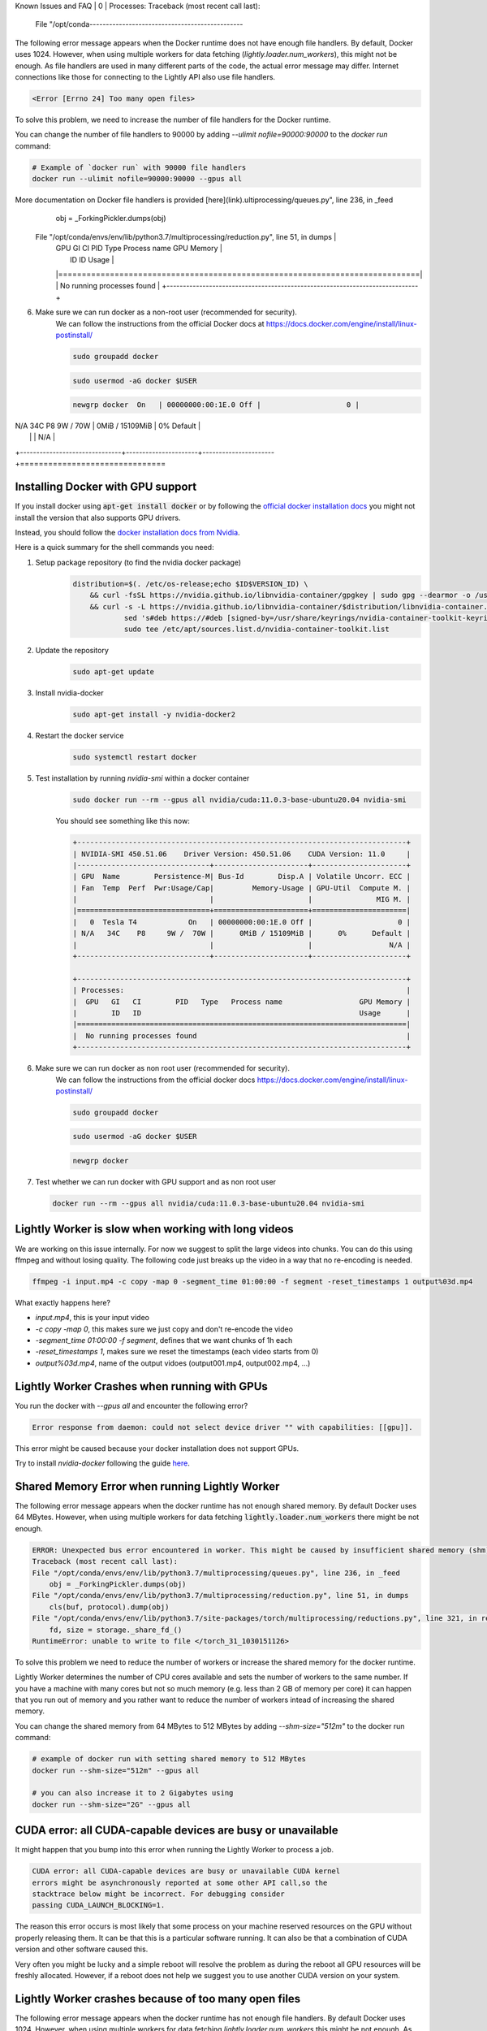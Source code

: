 .. _rst-docker-known-issues-faq:

Known Issues and FAQ
|   0         | Processes:                                                     Traceback (most recent call last):
    File "/opt/conda-----------------------------------------------

The following error message appears when the Docker runtime does not have enough file handlers. By default, Docker uses 1024. However, when using multiple workers for data fetching (`lightly.loader.num_workers`), this might not be enough. As file handlers are used in many different parts of the code, the actual error message may differ. Internet connections like those for connecting to the Lightly API also use file handlers.

.. code-block:: console

    <Error [Errno 24] Too many open files>

To solve this problem, we need to increase the number of file handlers for the Docker runtime.

You can change the number of file handlers to 90000 by adding `--ulimit nofile=90000:90000` to the `docker run` command:

.. code-block:: console

    # Example of `docker run` with 90000 file handlers
    docker run --ulimit nofile=90000:90000 --gpus all

More documentation on Docker file handlers is provided [here](link).ultiprocessing/queues.py", line 236, in _feed
        obj = _ForkingPickler.dumps(obj)
    File "/opt/conda/envs/env/lib/python3.7/multiprocessing/reduction.py", line 51, in dumps         |
        |  GPU   GI   CI        PID   Type   Process name                  GPU Memory |
        |        ID   ID                                                   Usage      |
        |=============================================================================|
        |  No running processes found                                                 |
        +-----------------------------------------------------------------------------+

6. Make sure we can run docker as a non-root user (recommended for security).
    We can follow the instructions from the official Docker docs at https://docs.docker.com/engine/install/linux-postinstall/

    .. code-block:: console

        sudo groupadd docker

    .. code-block:: console

        sudo usermod -aG docker $USER

    .. code-block:: console

        newgrp docker  On   | 00000000:00:1E.0 Off |                    0 |
| N/A   34C    P8     9W /  70W |      0MiB / 15109MiB |      0%      Default |
|                               |                      |                  N/A |
+-------------------------------+----------------------+----------------------+===============================


.. _rst-docker-known-issues-faq-install-docker:

Installing Docker with GPU support
-------------------------------------
If you install docker using :code:`apt-get install docker` or by following the 
`official docker installation docs <https://docs.docker.com/engine/install/ubuntu/>`_  
you might not install the version that also supports GPU drivers.

Instead, you should follow the 
`docker installation docs from Nvidia <https://docs.nvidia.com/datacenter/cloud-native/container-toolkit/install-guide.html#installing-on-ubuntu-and-debian>`_.

Here is a quick summary for the shell commands you need:

1. Setup package repository (to find the nvidia docker package)
    .. code-block:: console

        distribution=$(. /etc/os-release;echo $ID$VERSION_ID) \
            && curl -fsSL https://nvidia.github.io/libnvidia-container/gpgkey | sudo gpg --dearmor -o /usr/share/keyrings/nvidia-container-toolkit-keyring.gpg \
            && curl -s -L https://nvidia.github.io/libnvidia-container/$distribution/libnvidia-container.list | \
                    sed 's#deb https://#deb [signed-by=/usr/share/keyrings/nvidia-container-toolkit-keyring.gpg] https://#g' | \
                    sudo tee /etc/apt/sources.list.d/nvidia-container-toolkit.list
2. Update the repository
    .. code-block:: console

        sudo apt-get update
3. Install nvidia-docker 
    .. code-block:: console

        sudo apt-get install -y nvidia-docker2
4. Restart the docker service
    .. code-block:: console

        sudo systemctl restart docker
5. Test installation by running `nvidia-smi` within a docker container
    .. code-block:: console

        sudo docker run --rm --gpus all nvidia/cuda:11.0.3-base-ubuntu20.04 nvidia-smi
    
    You should see something like this now:

    .. code-block:: console

        +-----------------------------------------------------------------------------+
        | NVIDIA-SMI 450.51.06    Driver Version: 450.51.06    CUDA Version: 11.0     |
        |-------------------------------+----------------------+----------------------+
        | GPU  Name        Persistence-M| Bus-Id        Disp.A | Volatile Uncorr. ECC |
        | Fan  Temp  Perf  Pwr:Usage/Cap|         Memory-Usage | GPU-Util  Compute M. |
        |                               |                      |               MIG M. |
        |===============================+======================+======================|
        |   0  Tesla T4            On   | 00000000:00:1E.0 Off |                    0 |
        | N/A   34C    P8     9W /  70W |      0MiB / 15109MiB |      0%      Default |
        |                               |                      |                  N/A |
        +-------------------------------+----------------------+----------------------+

        +-----------------------------------------------------------------------------+
        | Processes:                                                                  |
        |  GPU   GI   CI        PID   Type   Process name                  GPU Memory |
        |        ID   ID                                                   Usage      |
        |=============================================================================|
        |  No running processes found                                                 |
        +-----------------------------------------------------------------------------+
6. Make sure we can run docker as non root user (recommended for security).
    We can follow the instructions from the official docker docs https://docs.docker.com/engine/install/linux-postinstall/

    .. code-block:: console

        sudo groupadd docker

    .. code-block:: console

        sudo usermod -aG docker $USER

    .. code-block:: console

        newgrp docker 

7. Test whether we can run docker with GPU support and as non root user

   .. code-block:: console

        docker run --rm --gpus all nvidia/cuda:11.0.3-base-ubuntu20.04 nvidia-smi


Lightly Worker is slow when working with long videos
---------------------------------------------------

We are working on this issue internally. For now we suggest to split the large
videos into chunks. You can do this using ffmpeg and without losing quality.
The following code just breaks up the video in a way that no re-encoding is needed.

.. code-block:: console

    ffmpeg -i input.mp4 -c copy -map 0 -segment_time 01:00:00 -f segment -reset_timestamps 1 output%03d.mp4

What exactly happens here?

- `input.mp4`, this is your input video
- `-c copy -map 0`, this makes sure we just copy and don't re-encode the video
- `-segment_time 01:00:00 -f segment`, defines that we want chunks of 1h each
- `-reset_timestamps 1`, makes sure we reset the timestamps (each video starts from 0)
- `output%03d.mp4`, name of the output vidoes (output001.mp4, output002.mp4, ...)

Lightly Worker Crashes when running with GPUs
-------------------------------------

You run the docker with `--gpus all` and encounter the following error?

.. code-block:: console

    Error response from daemon: could not select device driver "" with capabilities: [[gpu]].

This error might be caused because your docker installation does not support GPUs.

Try to install `nvidia-docker` following the guide 
`here <https://docs.nvidia.com/datacenter/cloud-native/container-toolkit/install-guide.html#docker>`_.


Shared Memory Error when running Lightly Worker
-----------------------------------------------

The following error message appears when the docker runtime has not enough
shared memory. By default Docker uses 64 MBytes. However, when using multiple 
workers for data fetching :code:`lightly.loader.num_workers` there might be not enough.

.. code-block:: console

    ERROR: Unexpected bus error encountered in worker. This might be caused by insufficient shared memory (shm).                                                                                                
    Traceback (most recent call last):                                                                                                                                                                          
    File "/opt/conda/envs/env/lib/python3.7/multiprocessing/queues.py", line 236, in _feed                                                                                                                    
        obj = _ForkingPickler.dumps(obj)                                                                                                                                                                        
    File "/opt/conda/envs/env/lib/python3.7/multiprocessing/reduction.py", line 51, in dumps                                                                                                                  
        cls(buf, protocol).dump(obj)                                                                                                                                                                            
    File "/opt/conda/envs/env/lib/python3.7/site-packages/torch/multiprocessing/reductions.py", line 321, in reduce_storage                                                                                   
        fd, size = storage._share_fd_()                                                                                                                                                                         
    RuntimeError: unable to write to file </torch_31_1030151126> 

To solve this problem we need to reduce the number of workers or 
increase the shared memory for the docker runtime. 

Lightly Worker determines the number of CPU cores available and sets the number
of workers to the same number. If you have a machine with many cores but not so much
memory (e.g. less than 2 GB of memory per core) it can happen that you run out 
of memory and you rather want to reduce
the number of workers intead of increasing the shared memory. 

You can change the shared memory from 64 MBytes to 512 MBytes by 
adding `--shm-size="512m"` to the docker run command:

.. code-block:: console

    # example of docker run with setting shared memory to 512 MBytes
    docker run --shm-size="512m" --gpus all

    # you can also increase it to 2 Gigabytes using
    docker run --shm-size="2G" --gpus all



CUDA error: all CUDA-capable devices are busy or unavailable
------------------------------------------------------------

It might happen that you bump into this error when running the Lightly Worker
to process a job.

.. code-block:: console

    CUDA error: all CUDA-capable devices are busy or unavailable CUDA kernel 
    errors might be asynchronously reported at some other API call,so the 
    stacktrace below might be incorrect. For debugging consider 
    passing CUDA_LAUNCH_BLOCKING=1.

The reason this error occurs is most likely that some process on your machine 
reserved resources on the GPU without properly releasing them. It can be
that this is a particular software running. It can also be that a combination
of CUDA version and other software caused this.

Very often you might be lucky and a simple reboot will resolve the problem as
during the reboot all GPU resources will be freshly allocated. However, if a 
reboot does not help we suggest you to use another CUDA version on your system.


Lightly Worker crashes because of too many open files
-----------------------------------------------

The following error message appears when the docker runtime has not enough
file handlers. By default Docker uses 1024. However, when using multiple
workers for data fetching `lightly.loader.num_workers` this might be not
enough. As file handlers are used at many different parts of the code,
the actual error message may differ. Internet connections like for
connecting to the Lightly API also use file handlers.

.. code-block:: console

    <Error [Errno 24] Too many open files>

To solve this problem we need to increase the number of file handlers for the
docker runtime.

You can change the number of file handlers to 90000 by adding
`--ulimit nofile=90000:90000` to the docker run command:

.. code-block:: console

    # example of docker run with 90000 file handlers
    docker run --ulimit nofile=90000:90000 --gpus all

More documentation on docker file handlers is providided `here.
<https://docs.docker.com/engine/reference/commandline/run/#set-ulimits-in-container---ulimit>`_


Permission denied for input created with sudo
-----------------------------------------------

There are some problems if the input directory was created with root/ sudo and
the container tries to access it. This can be solved by making the files readable:

.. code-block:: console

    # make subdirectories browsable
    find MY_INPUT_DIR -type d -exec chmod 755 {} +

    # make the files themselves readable
    find MY_INPUT_DIR -type f -exec chmod 644 {} +


Error when using S3 fuse and mounting to docker
------------------------------------------------

If you use docker in combination with S3 fuse you might stumble across an issue 
that the docker container can't create the mount path for the input directory.

.. code-block:: console

    docker: Error response from daemon: error while creating mount source path \
    '/home/ubuntu/mydataset/': mkdir /home/ubuntu/mydataset: file exists.

You can resolve this problem by following the guide here: 
https://stackoverflow.com/a/61686833

1. uncomment **user_allow_other** option in the **/etc/fuse.conf** file
2. when you mount the bucket using s3fs use the **-o allow_other** option. 
   
   .. code-block:: console
   
       s3fs my-s3-bucket /s3-mount -o allow_other -o use_cache=/tmp


Token printed to shared stdout or logs
--------------------------------------

The token (along with other Hydra configuration) will be printed to stdout, and so could appear in logs in an automated setup.

.. code-block:: console

    docker run --rm -it \
        -v {OUTPUT_DIR}:/home/shared_dir \
        lightly/worker:latest \
        token=MYAWESOMETOKEN \
        ...

This can be avoided by setting your `token` via the `LIGHTLY_TOKEN` environment variable:

.. code-block:: console

    docker run --rm -it \
        -e LIGHTLY_TOKEN=MYAWESOMETOKEN
        -v {OUTPUT_DIR}:/home/shared_dir \
        lightly/worker:latest \
        ...


.. _rst-docker-known-issues-faq-pulling-docker:

No permission to pull the docker image
--------------------------------------

Please make sure the authentication succeeded as described in the 
:ref:`docker-download-and-install` guide.

If you still can't pull the docker image it might be that the docker config
is causing the problem.

You can check the config using the following command:

.. code-block:: console

    cat ~/.docker/config.json 

You should see a section with the key for authentication. If you also see
a section about the `credHelpers` they might overrule the authentication.

The `credHelpers` can overrule the key for certain URLs. This can lead to 
permission errors pulling the docker image. 

The Lightly Worker docker images are hosted in the European location. Therefore,
it's important that pulling from the `eu.gcr.io` domain is using 
the provided credentials.


There are two ways to solve the problem:

- You can delete the config and run the authentication again.

    .. code-block:: console

        rm ~/.docker/config.json 

        cat container-credentials.json | docker login -u _json_key --password-stdin https://eu.gcr.io

- You can work with two configs. We recommend creating a dedicated folder
  for the Lightly Worker docker config.

    .. code-block:: console

        mkdir -p ~/.docker_lightly/

        cat container-credentials.json | docker --config ~/.docker_lightly/ login -u _json_key --password-stdin https://eu.gcr.io

        docker --config ~/.docker_lightly/ pull  eu.gcr.io/boris-250909/lightly/worker:latest

Whenever you're pulling a new image (e.g. updating Lightly Worker) you would need to 
pass it the corresponding config using the `--config` parameter.